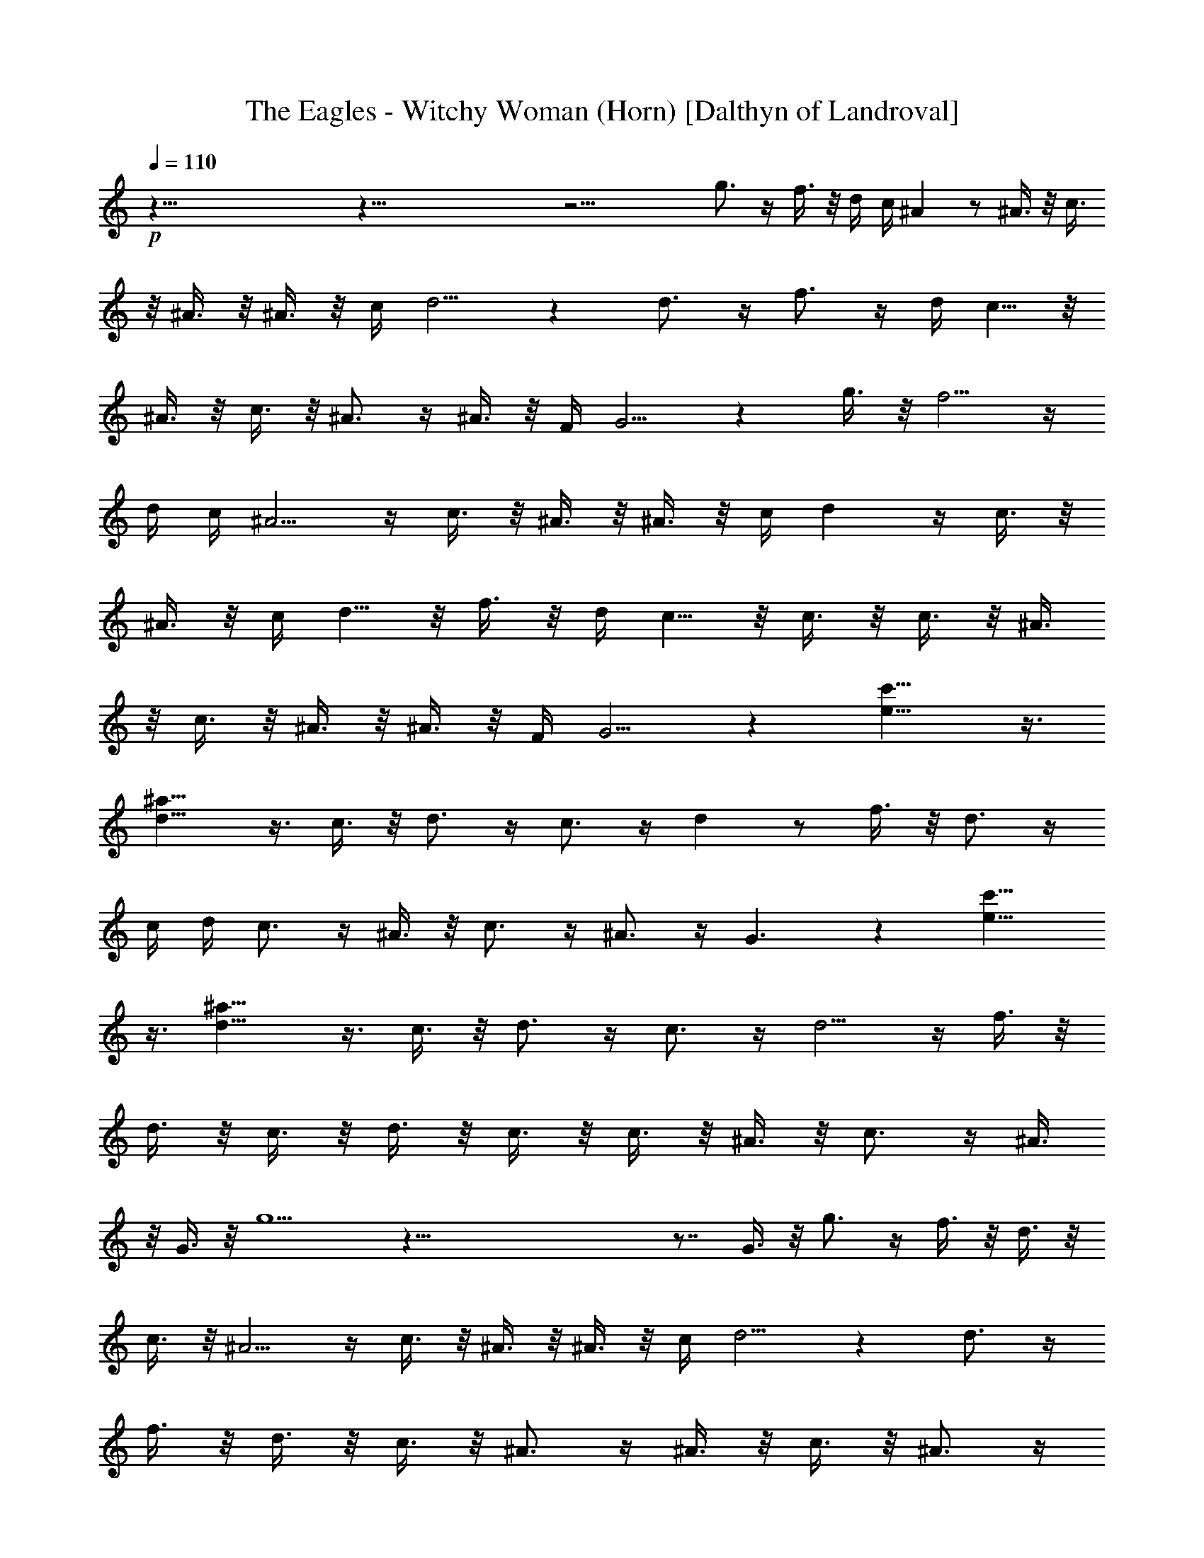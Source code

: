 X:1
T:The Eagles - Witchy Woman (Horn) [Dalthyn of Landroval]
L:1/4
Q:110
K:C
+p+
z117/8 z117/8 z27/4 g3/4 z/4 f3/8 z/8 d/4 c/4 ^A z/2 ^A3/8 z/8 c3/8
z/8 ^A3/8 z/8 ^A3/8 z/8 c/4 d5/4 z d3/4 z/4 f3/4 z/4 d/4 c5/8 z/8
^A3/8 z/8 c3/8 z/8 ^A3/4 z/4 ^A3/8 z/8 F/4 G5/4 z g3/8 z/8 f5/4 z/4
d/4 c/4 ^A5/4 z/4 c3/8 z/8 ^A3/8 z/8 ^A3/8 z/8 c/4 d z/4 c3/8 z/8
^A3/8 z/8 c/4 d5/8 z/8 f3/8 z/8 d/4 c5/8 z/8 c3/8 z/8 c3/8 z/8 ^A3/8
z/8 c3/8 z/8 ^A3/8 z/8 ^A3/8 z/8 F/4 G5/4 z [e13/8c'13/8] z3/8
[d13/8^a13/8] z3/8 c3/8 z/8 d3/4 z/4 c3/4 z/4 d z/2 f3/8 z/8 d3/4 z/4
c/4 d/4 c3/4 z/4 ^A3/8 z/8 c3/4 z/4 ^A3/4 z/4 G3/2 z [e13/8c'13/8]
z3/8 [d13/8^a13/8] z3/8 c3/8 z/8 d3/4 z/4 c3/4 z/4 d5/4 z/4 f3/8 z/8
d3/8 z/8 c3/8 z/8 d3/8 z/8 c3/8 z/8 c3/8 z/8 ^A3/8 z/8 c3/4 z/4 ^A3/8
z/8 G3/8 z/8 g5/2 z117/8 z7/8 G3/8 z/8 g3/4 z/4 f3/8 z/8 d3/8 z/8
c3/8 z/8 ^A5/4 z/4 c3/8 z/8 ^A3/8 z/8 ^A3/8 z/8 c/4 d5/4 z d3/4 z/4
f3/8 z/8 d3/8 z/8 c3/8 z/8 ^A3/4 z/4 ^A3/8 z/8 c3/8 z/8 ^A3/4 z/4
G3/2 z g3/4 z/4 f3/8 z/8 d3/8 z/8 c3/8 z/8 c3/8 z/8 c3/8 z/8 ^A3/8
z/8 c3/8 z/8 ^A3/4 z/4 c/4 d z/4 c3/8 z/8 ^A3/8 z/8 d3/8 z/8 f3/8 z/8
d/4 c/4 ^A3/8 z/8 c3/8 z/8 ^A3/8 z/8 c3/8 z/8 ^A3/8 z/8 ^A3/8 z/8
G3/8 z/8 G3/8 z/8 G3/2 z [e13/8c'13/8] z3/8 [d13/8^a13/8] z3/8 c3/8
z/8 d3/4 z/4 c3/4 z/4 d z/2 f3/8 z/8 d3/4 z/4 c/4 d/4 c3/4 z/4 ^A3/8
z/8 c3/4 z/4 ^A3/4 z/4 G3/2 z [e13/8c'13/8] z3/8 [d13/8^a13/8] z3/8
c3/8 z/8 d3/4 z/4 c3/4 z/4 d5/4 z/4 f3/8 z/8 d3/8 z/8 c3/8 z/8 d3/8
z/8 c3/8 z/8 c3/8 z/8 ^A3/8 z/8 c3/4 z/4 ^A3/8 z/8 G3/8 z/8 g5/2
z117/8 z11/8 [d2g2^a2] z/2 [^A3/8d3/8g3/8] z/8 [d3/8g3/8^a3/8] z/8
[c19/8f19/8=a19/8] z5/8 [^A3/8d3/8g3/8] z/8 [d3/8g3/8^a3/8] z/8
[c19/8^f19/8=a19/8] z5/8 [^A3/8d3/8g3/8] z/8 [c3/8^f3/8a3/8] z/8
[^A3/8d3/8g3/8] z/8 [d3/8g3/8^a3/8] z/8 [c3/8^f3/8=a3/8] z/8
[^A3/8d3/8g3/8] z/8 [G9/4^A9/4d9/4] z/4 [d2g2^a2] z/2 [^A3/8d3/8g3/8]
z/8 [d3/8g3/8^a3/8] z/8 [c19/8=f19/8=a19/8] z5/8 [^A3/8d3/8g3/8] z/8
[d3/8g3/8^a3/8] z/8 [c19/8^f19/8=a19/8] z5/8 [^A3/8d3/8g3/8] z/8
[c3/8^f3/8a3/8] z/8 [^A3/8d3/8g3/8] z/8 [d3/8g3/8^a3/8] z/8
[c3/8^f3/8=a3/8] z/8 [^A3/8d3/8g3/8] z/8 [G5/4^A5/4d5/4] z/4 g3/8 z/8
g3/4 z/4 =f3/8 z/8 d3/8 z/8 ^A3/8 z/8 c3/8 z/8 ^A3/4 z/4 ^A3/8 z/8
g3/8 z/8 f3/8 z/8 d3/8 z/8 ^A3/8 z/8 c3/8 z/8 ^A3/8 z/8 d3/8 z/8
^A3/8 z/8 d3/8 z/8 f3/8 z/8 d3/8 z/8 ^A3/8 z/8 c3/8 z/8 G3/8 z/8 G3/8
z/8 G3/2 z2 d3/8 z/8 d3/8 z/8 g3/8 z/8 f3/8 z/8 d3/8 z/8 ^A3/8 z/8
c3/8 z/8 ^A5/4 z/4 g3/8 z/8 f3/8 z/8 d3/8 z/8 ^A3/8 z/8 c3/8 z/8
^A3/8 z/8 ^A3/8 z/8 ^A3/8 z/8 d3/8 z/8 f3/8 z/8 d/4 c/4 ^A3/8 z/8
c3/8 z/8 ^A3/8 z/8 c3/8 z/8 ^A3/8 z/8 c3/8 z/8 G3/4 z/4 G3/2 z
[e13/8c'13/8] z3/8 [d13/8^a13/8] z3/8 c3/8 z/8 d3/4 z/4 c3/4 z/4 d
z/2 f3/8 z/8 d3/4 z/4 c/4 d/4 c3/4 z/4 ^A3/8 z/8 c3/4 z/4 ^A3/4 z/4
G3/2 z [e13/8c'13/8] z3/8 [d13/8^a13/8] z3/8 c3/8 z/8 d3/4 z/4 c3/4
z/4 d5/4 z/4 f3/8 z/8 d3/8 z/8 c3/8 z/8 d3/8 z/8 c3/8 z/8 c3/8 z/8
^A3/8 z/8 c3/4 z/4 ^A3/8 z/8 G3/8 z/8 g5/2 